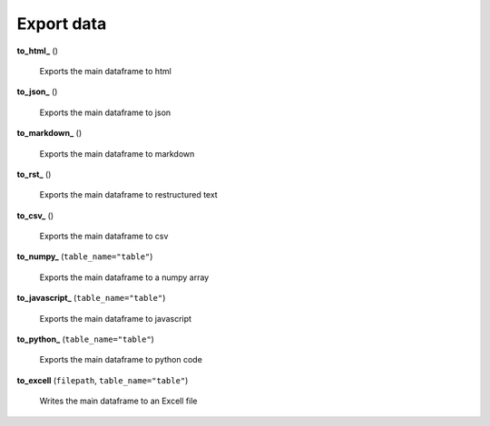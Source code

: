 Export data
===========

**to_html_** ()

    Exports the main dataframe to html
    
**to_json_** ()

    Exports the main dataframe to json
    
**to_markdown_** ()

    Exports the main dataframe to markdown
    
**to_rst_** ()

    Exports the main dataframe to restructured text
    
**to_csv_** ()

    Exports the main dataframe to csv
    
**to_numpy_** (``table_name="table"``)

    Exports the main dataframe to a numpy array
    
**to_javascript_** (``table_name="table"``)

    Exports the main dataframe to javascript
    
**to_python_** (``table_name="table"``)

    Exports the main dataframe to python code
    
**to_excell** (``filepath``, ``table_name="table"``)

    Writes the main dataframe to an Excell file